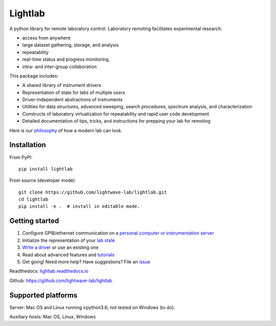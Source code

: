 Lightlab
========

.. image:: https://travis-ci.org/lightwave-lab/lightlab.svg?branch=development
    :target: https://travis-ci.org/lightwave-lab/lightlab

A python library for remote laboratory control. Laboratory remoting facilitates experimental research:

* access from anywhere
* large dataset gathering, storage, and analysis
* repeatability
* real-time status and progress monitoring,
* intra- and inter-group collaboration

This package includes:

* A shared library of instrument drivers
* Representation of state for labs of multiple users
* Driver-independent abstractions of instruments
* Utilities for data structures, advanced sweeping, search procedures, spectrum analysis, and characterization
* Constructs of laboratory virtualization for repeatability and rapid user code development
* Detailed documentation of tips, tricks, and instructions for prepping your lab for remoting

Here is our `philosophy <http://lightlab.readthedocs.io/en/development/_static/gettingStarted/engineersGuide.html>`__ of how a modern lab can look.

Installation
------------

From PyPI:

::

    pip install lightlab

From source (developer mode):

::

    git clone https://github.com/lightwave-lab/lightlab.git
    cd lightlab
    pip install -e .  # install in editable mode.

Getting started
---------------

1. Configure GPIB/ethernet communication on a `personal computer or instrumentation server <https://lightlab.readthedocs.io/en/latest/_static/installation/index.html>`__
2. Initialize the representation of your `lab state <http://lightlab.readthedocs.io/en/latest/_static/developers/labState.html>`__
3. `Write a driver <http://lightlab.readthedocs.io/en/latest/_static/tutorials/drivers/drivers.html>`__ or use an existing one
4. Read about advanced features and `tutorials <http://lightlab.readthedocs.io/en/latest/_static/tutorials/index.html>`__
5. Get going! Need more help? Have suggestions? File an `issue <https://github.com/lightwave-lab/lightlab/issues>`__

Readthedocs: `lightlab.readthedocs.io <http://lightlab.readthedocs.io/en/latest/>`_

Github: https://github.com/lightwave-lab/lightlab

Supported platforms
-------------------

Server: Mac OS and Linux running ≥python3.6; not tested on Windows (to do).

Auxiliary hosts: Mac OS, Linux, Windows


